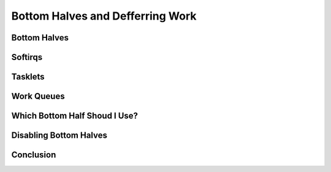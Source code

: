 =================================
Bottom Halves and Defferring Work
=================================

Bottom Halves
=============

Softirqs
========

Tasklets
========

Work Queues
===========

Which Bottom Half Shoud I Use?
==============================

Disabling Bottom Halves
=======================

Conclusion
==========
